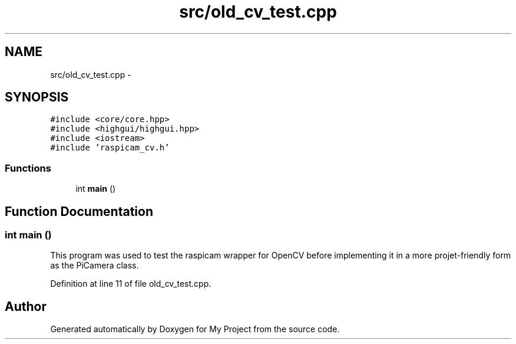 .TH "src/old_cv_test.cpp" 3 "Sun Feb 28 2016" "My Project" \" -*- nroff -*-
.ad l
.nh
.SH NAME
src/old_cv_test.cpp \- 
.SH SYNOPSIS
.br
.PP
\fC#include <core/core\&.hpp>\fP
.br
\fC#include <highgui/highgui\&.hpp>\fP
.br
\fC#include <iostream>\fP
.br
\fC#include 'raspicam_cv\&.h'\fP
.br

.SS "Functions"

.in +1c
.ti -1c
.RI "int \fBmain\fP ()"
.br
.in -1c
.SH "Function Documentation"
.PP 
.SS "int main ()"
This program was used to test the raspicam wrapper for OpenCV before implementing it in a more projet-friendly form as the PiCamera class\&. 
.PP
Definition at line 11 of file old_cv_test\&.cpp\&.
.SH "Author"
.PP 
Generated automatically by Doxygen for My Project from the source code\&.
